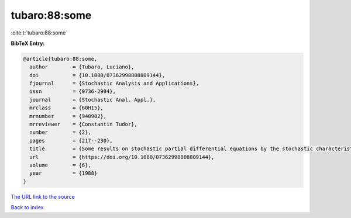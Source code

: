 tubaro:88:some
==============

:cite:t:`tubaro:88:some`

**BibTeX Entry:**

.. code-block:: bibtex

   @article{tubaro:88:some,
     author        = {Tubaro, Luciano},
     doi           = {10.1080/07362998808809144},
     fjournal      = {Stochastic Analysis and Applications},
     issn          = {0736-2994},
     journal       = {Stochastic Anal. Appl.},
     mrclass       = {60H15},
     mrnumber      = {940902},
     mrreviewer    = {Constantin Tudor},
     number        = {2},
     pages         = {217--230},
     title         = {Some results on stochastic partial differential equations by the stochastic characteristics method},
     url           = {https://doi.org/10.1080/07362998808809144},
     volume        = {6},
     year          = {1988}
   }

`The URL link to the source <https://doi.org/10.1080/07362998808809144>`__


`Back to index <../By-Cite-Keys.html>`__
